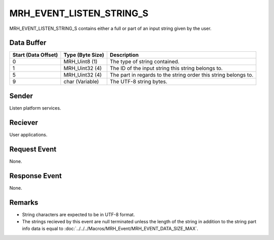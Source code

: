 MRH_EVENT_LISTEN_STRING_S
=========================
MRH_EVENT_LISTEN_STRING_S contains either a full or part of an input string 
given by the user.

Data Buffer
-----------
.. list-table::
    :header-rows: 1

    * - Start (Data Offset)
      - Type (Byte Size)
      - Description
    * - 0
      - MRH_Uint8 (1)
      - The type of string contained.
    * - 1
      - MRH_Uint32 (4)
      - The ID of the input string this string belongs to.
    * - 5
      - MRH_Uint32 (4)
      - The part in regards to the string order this string belongs to.
    * - 9
      - char (Variable)
      - The UTF-8 string bytes.


Sender
------
Listen platform services.

Reciever
--------
User applications.

Request Event
-------------
None.

Response Event
--------------
None.

Remarks
-------
* String characters are expected to be in UTF-8 format.
* The strings recieved by this event are null terminated unless the length 
  of the string in addition to the string part info data is equal to 
  :doc:`../../../Macros/MRH_Event/MRH_EVENT_DATA_SIZE_MAX`.